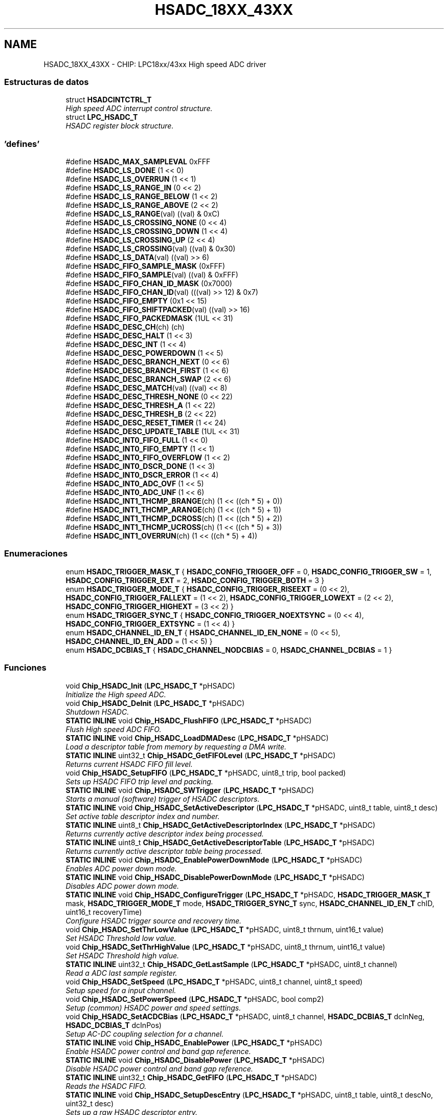 .TH "HSADC_18XX_43XX" 3 "Viernes, 14 de Septiembre de 2018" "Ejercicio 1 - TP 5" \" -*- nroff -*-
.ad l
.nh
.SH NAME
HSADC_18XX_43XX \- CHIP: LPC18xx/43xx High speed ADC driver
.SS "Estructuras de datos"

.in +1c
.ti -1c
.RI "struct \fBHSADCINTCTRL_T\fP"
.br
.RI "\fIHigh speed ADC interrupt control structure\&. \fP"
.ti -1c
.RI "struct \fBLPC_HSADC_T\fP"
.br
.RI "\fIHSADC register block structure\&. \fP"
.in -1c
.SS "'defines'"

.in +1c
.ti -1c
.RI "#define \fBHSADC_MAX_SAMPLEVAL\fP   0xFFF"
.br
.ti -1c
.RI "#define \fBHSADC_LS_DONE\fP   (1 << 0)"
.br
.ti -1c
.RI "#define \fBHSADC_LS_OVERRUN\fP   (1 << 1)"
.br
.ti -1c
.RI "#define \fBHSADC_LS_RANGE_IN\fP   (0 << 2)"
.br
.ti -1c
.RI "#define \fBHSADC_LS_RANGE_BELOW\fP   (1 << 2)"
.br
.ti -1c
.RI "#define \fBHSADC_LS_RANGE_ABOVE\fP   (2 << 2)"
.br
.ti -1c
.RI "#define \fBHSADC_LS_RANGE\fP(val)   ((val) & 0xC)"
.br
.ti -1c
.RI "#define \fBHSADC_LS_CROSSING_NONE\fP   (0 << 4)"
.br
.ti -1c
.RI "#define \fBHSADC_LS_CROSSING_DOWN\fP   (1 << 4)"
.br
.ti -1c
.RI "#define \fBHSADC_LS_CROSSING_UP\fP   (2 << 4)"
.br
.ti -1c
.RI "#define \fBHSADC_LS_CROSSING\fP(val)   ((val) & 0x30)"
.br
.ti -1c
.RI "#define \fBHSADC_LS_DATA\fP(val)   ((val) >> 6)"
.br
.ti -1c
.RI "#define \fBHSADC_FIFO_SAMPLE_MASK\fP   (0xFFF)"
.br
.ti -1c
.RI "#define \fBHSADC_FIFO_SAMPLE\fP(val)   ((val) & 0xFFF)"
.br
.ti -1c
.RI "#define \fBHSADC_FIFO_CHAN_ID_MASK\fP   (0x7000)"
.br
.ti -1c
.RI "#define \fBHSADC_FIFO_CHAN_ID\fP(val)   (((val) >> 12) & 0x7)"
.br
.ti -1c
.RI "#define \fBHSADC_FIFO_EMPTY\fP   (0x1 << 15)"
.br
.ti -1c
.RI "#define \fBHSADC_FIFO_SHIFTPACKED\fP(val)   ((val) >> 16)"
.br
.ti -1c
.RI "#define \fBHSADC_FIFO_PACKEDMASK\fP   (1UL << 31)"
.br
.ti -1c
.RI "#define \fBHSADC_DESC_CH\fP(ch)   (ch)"
.br
.ti -1c
.RI "#define \fBHSADC_DESC_HALT\fP   (1 << 3)"
.br
.ti -1c
.RI "#define \fBHSADC_DESC_INT\fP   (1 << 4)"
.br
.ti -1c
.RI "#define \fBHSADC_DESC_POWERDOWN\fP   (1 << 5)"
.br
.ti -1c
.RI "#define \fBHSADC_DESC_BRANCH_NEXT\fP   (0 << 6)"
.br
.ti -1c
.RI "#define \fBHSADC_DESC_BRANCH_FIRST\fP   (1 << 6)"
.br
.ti -1c
.RI "#define \fBHSADC_DESC_BRANCH_SWAP\fP   (2 << 6)"
.br
.ti -1c
.RI "#define \fBHSADC_DESC_MATCH\fP(val)   ((val) << 8)"
.br
.ti -1c
.RI "#define \fBHSADC_DESC_THRESH_NONE\fP   (0 << 22)"
.br
.ti -1c
.RI "#define \fBHSADC_DESC_THRESH_A\fP   (1 << 22)"
.br
.ti -1c
.RI "#define \fBHSADC_DESC_THRESH_B\fP   (2 << 22)"
.br
.ti -1c
.RI "#define \fBHSADC_DESC_RESET_TIMER\fP   (1 << 24)"
.br
.ti -1c
.RI "#define \fBHSADC_DESC_UPDATE_TABLE\fP   (1UL << 31)"
.br
.ti -1c
.RI "#define \fBHSADC_INT0_FIFO_FULL\fP   (1 << 0)"
.br
.ti -1c
.RI "#define \fBHSADC_INT0_FIFO_EMPTY\fP   (1 << 1)"
.br
.ti -1c
.RI "#define \fBHSADC_INT0_FIFO_OVERFLOW\fP   (1 << 2)"
.br
.ti -1c
.RI "#define \fBHSADC_INT0_DSCR_DONE\fP   (1 << 3)"
.br
.ti -1c
.RI "#define \fBHSADC_INT0_DSCR_ERROR\fP   (1 << 4)"
.br
.ti -1c
.RI "#define \fBHSADC_INT0_ADC_OVF\fP   (1 << 5)"
.br
.ti -1c
.RI "#define \fBHSADC_INT0_ADC_UNF\fP   (1 << 6)"
.br
.ti -1c
.RI "#define \fBHSADC_INT1_THCMP_BRANGE\fP(ch)   (1 << ((ch * 5) + 0))"
.br
.ti -1c
.RI "#define \fBHSADC_INT1_THCMP_ARANGE\fP(ch)   (1 << ((ch * 5) + 1))"
.br
.ti -1c
.RI "#define \fBHSADC_INT1_THCMP_DCROSS\fP(ch)   (1 << ((ch * 5) + 2))"
.br
.ti -1c
.RI "#define \fBHSADC_INT1_THCMP_UCROSS\fP(ch)   (1 << ((ch * 5) + 3))"
.br
.ti -1c
.RI "#define \fBHSADC_INT1_OVERRUN\fP(ch)   (1 << ((ch * 5) + 4))"
.br
.in -1c
.SS "Enumeraciones"

.in +1c
.ti -1c
.RI "enum \fBHSADC_TRIGGER_MASK_T\fP { \fBHSADC_CONFIG_TRIGGER_OFF\fP = 0, \fBHSADC_CONFIG_TRIGGER_SW\fP = 1, \fBHSADC_CONFIG_TRIGGER_EXT\fP = 2, \fBHSADC_CONFIG_TRIGGER_BOTH\fP = 3 }"
.br
.ti -1c
.RI "enum \fBHSADC_TRIGGER_MODE_T\fP { \fBHSADC_CONFIG_TRIGGER_RISEEXT\fP = (0 << 2), \fBHSADC_CONFIG_TRIGGER_FALLEXT\fP = (1 << 2), \fBHSADC_CONFIG_TRIGGER_LOWEXT\fP = (2 << 2), \fBHSADC_CONFIG_TRIGGER_HIGHEXT\fP = (3 << 2) }"
.br
.ti -1c
.RI "enum \fBHSADC_TRIGGER_SYNC_T\fP { \fBHSADC_CONFIG_TRIGGER_NOEXTSYNC\fP = (0 << 4), \fBHSADC_CONFIG_TRIGGER_EXTSYNC\fP = (1 << 4) }"
.br
.ti -1c
.RI "enum \fBHSADC_CHANNEL_ID_EN_T\fP { \fBHSADC_CHANNEL_ID_EN_NONE\fP = (0 << 5), \fBHSADC_CHANNEL_ID_EN_ADD\fP = (1 << 5) }"
.br
.ti -1c
.RI "enum \fBHSADC_DCBIAS_T\fP { \fBHSADC_CHANNEL_NODCBIAS\fP = 0, \fBHSADC_CHANNEL_DCBIAS\fP = 1 }"
.br
.in -1c
.SS "Funciones"

.in +1c
.ti -1c
.RI "void \fBChip_HSADC_Init\fP (\fBLPC_HSADC_T\fP *pHSADC)"
.br
.RI "\fIInitialize the High speed ADC\&. \fP"
.ti -1c
.RI "void \fBChip_HSADC_DeInit\fP (\fBLPC_HSADC_T\fP *pHSADC)"
.br
.RI "\fIShutdown HSADC\&. \fP"
.ti -1c
.RI "\fBSTATIC\fP \fBINLINE\fP void \fBChip_HSADC_FlushFIFO\fP (\fBLPC_HSADC_T\fP *pHSADC)"
.br
.RI "\fIFlush High speed ADC FIFO\&. \fP"
.ti -1c
.RI "\fBSTATIC\fP \fBINLINE\fP void \fBChip_HSADC_LoadDMADesc\fP (\fBLPC_HSADC_T\fP *pHSADC)"
.br
.RI "\fILoad a descriptor table from memory by requesting a DMA write\&. \fP"
.ti -1c
.RI "\fBSTATIC\fP \fBINLINE\fP uint32_t \fBChip_HSADC_GetFIFOLevel\fP (\fBLPC_HSADC_T\fP *pHSADC)"
.br
.RI "\fIReturns current HSADC FIFO fill level\&. \fP"
.ti -1c
.RI "void \fBChip_HSADC_SetupFIFO\fP (\fBLPC_HSADC_T\fP *pHSADC, uint8_t trip, bool packed)"
.br
.RI "\fISets up HSADC FIFO trip level and packing\&. \fP"
.ti -1c
.RI "\fBSTATIC\fP \fBINLINE\fP void \fBChip_HSADC_SWTrigger\fP (\fBLPC_HSADC_T\fP *pHSADC)"
.br
.RI "\fIStarts a manual (software) trigger of HSADC descriptors\&. \fP"
.ti -1c
.RI "\fBSTATIC\fP \fBINLINE\fP void \fBChip_HSADC_SetActiveDescriptor\fP (\fBLPC_HSADC_T\fP *pHSADC, uint8_t table, uint8_t desc)"
.br
.RI "\fISet active table descriptor index and number\&. \fP"
.ti -1c
.RI "\fBSTATIC\fP \fBINLINE\fP uint8_t \fBChip_HSADC_GetActiveDescriptorIndex\fP (\fBLPC_HSADC_T\fP *pHSADC)"
.br
.RI "\fIReturns currently active descriptor index being processed\&. \fP"
.ti -1c
.RI "\fBSTATIC\fP \fBINLINE\fP uint8_t \fBChip_HSADC_GetActiveDescriptorTable\fP (\fBLPC_HSADC_T\fP *pHSADC)"
.br
.RI "\fIReturns currently active descriptor table being processed\&. \fP"
.ti -1c
.RI "\fBSTATIC\fP \fBINLINE\fP void \fBChip_HSADC_EnablePowerDownMode\fP (\fBLPC_HSADC_T\fP *pHSADC)"
.br
.RI "\fIEnables ADC power down mode\&. \fP"
.ti -1c
.RI "\fBSTATIC\fP \fBINLINE\fP void \fBChip_HSADC_DisablePowerDownMode\fP (\fBLPC_HSADC_T\fP *pHSADC)"
.br
.RI "\fIDisables ADC power down mode\&. \fP"
.ti -1c
.RI "\fBSTATIC\fP \fBINLINE\fP void \fBChip_HSADC_ConfigureTrigger\fP (\fBLPC_HSADC_T\fP *pHSADC, \fBHSADC_TRIGGER_MASK_T\fP mask, \fBHSADC_TRIGGER_MODE_T\fP mode, \fBHSADC_TRIGGER_SYNC_T\fP sync, \fBHSADC_CHANNEL_ID_EN_T\fP chID, uint16_t recoveryTime)"
.br
.RI "\fIConfigure HSADC trigger source and recovery time\&. \fP"
.ti -1c
.RI "void \fBChip_HSADC_SetThrLowValue\fP (\fBLPC_HSADC_T\fP *pHSADC, uint8_t thrnum, uint16_t value)"
.br
.RI "\fISet HSADC Threshold low value\&. \fP"
.ti -1c
.RI "void \fBChip_HSADC_SetThrHighValue\fP (\fBLPC_HSADC_T\fP *pHSADC, uint8_t thrnum, uint16_t value)"
.br
.RI "\fISet HSADC Threshold high value\&. \fP"
.ti -1c
.RI "\fBSTATIC\fP \fBINLINE\fP uint32_t \fBChip_HSADC_GetLastSample\fP (\fBLPC_HSADC_T\fP *pHSADC, uint8_t channel)"
.br
.RI "\fIRead a ADC last sample register\&. \fP"
.ti -1c
.RI "void \fBChip_HSADC_SetSpeed\fP (\fBLPC_HSADC_T\fP *pHSADC, uint8_t channel, uint8_t speed)"
.br
.RI "\fISetup speed for a input channel\&. \fP"
.ti -1c
.RI "void \fBChip_HSADC_SetPowerSpeed\fP (\fBLPC_HSADC_T\fP *pHSADC, bool comp2)"
.br
.RI "\fISetup (common) HSADC power and speed settings\&. \fP"
.ti -1c
.RI "void \fBChip_HSADC_SetACDCBias\fP (\fBLPC_HSADC_T\fP *pHSADC, uint8_t channel, \fBHSADC_DCBIAS_T\fP dcInNeg, \fBHSADC_DCBIAS_T\fP dcInPos)"
.br
.RI "\fISetup AC-DC coupling selection for a channel\&. \fP"
.ti -1c
.RI "\fBSTATIC\fP \fBINLINE\fP void \fBChip_HSADC_EnablePower\fP (\fBLPC_HSADC_T\fP *pHSADC)"
.br
.RI "\fIEnable HSADC power control and band gap reference\&. \fP"
.ti -1c
.RI "\fBSTATIC\fP \fBINLINE\fP void \fBChip_HSADC_DisablePower\fP (\fBLPC_HSADC_T\fP *pHSADC)"
.br
.RI "\fIDisable HSADC power control and band gap reference\&. \fP"
.ti -1c
.RI "\fBSTATIC\fP \fBINLINE\fP uint32_t \fBChip_HSADC_GetFIFO\fP (\fBLPC_HSADC_T\fP *pHSADC)"
.br
.RI "\fIReads the HSADC FIFO\&. \fP"
.ti -1c
.RI "\fBSTATIC\fP \fBINLINE\fP void \fBChip_HSADC_SetupDescEntry\fP (\fBLPC_HSADC_T\fP *pHSADC, uint8_t table, uint8_t descNo, uint32_t desc)"
.br
.RI "\fISets up a raw HSADC descriptor entry\&. \fP"
.ti -1c
.RI "\fBSTATIC\fP \fBINLINE\fP void \fBChip_HSADC_UpdateDescTable\fP (\fBLPC_HSADC_T\fP *pHSADC, uint8_t table)"
.br
.RI "\fIUpdate all descriptors of a table\&. \fP"
.ti -1c
.RI "\fBSTATIC\fP \fBINLINE\fP void \fBChip_HSADC_EnableInts\fP (\fBLPC_HSADC_T\fP *pHSADC, uint8_t intGrp, uint32_t intMask)"
.br
.RI "\fIEnable an interrupt for HSADC interrupt group 0 or 1\&. \fP"
.ti -1c
.RI "\fBSTATIC\fP \fBINLINE\fP void \fBChip_HSADC_DisableInts\fP (\fBLPC_HSADC_T\fP *pHSADC, uint8_t intGrp, uint32_t intMask)"
.br
.RI "\fIDisables an interrupt for HSADC interrupt group 0 or 1\&. \fP"
.ti -1c
.RI "\fBSTATIC\fP \fBINLINE\fP uint32_t \fBChip_HSADC_GetEnabledInts\fP (\fBLPC_HSADC_T\fP *pHSADC, uint8_t intGrp)"
.br
.RI "\fIReturns enabled interrupt for HSADC interrupt group 0 or 1\&. \fP"
.ti -1c
.RI "\fBSTATIC\fP \fBINLINE\fP uint32_t \fBChip_HSADC_GetIntStatus\fP (\fBLPC_HSADC_T\fP *pHSADC, uint8_t intGrp)"
.br
.RI "\fIReturns status for HSADC interrupt group 0 or 1\&. \fP"
.ti -1c
.RI "\fBSTATIC\fP \fBINLINE\fP void \fBChip_HSADC_ClearIntStatus\fP (\fBLPC_HSADC_T\fP *pHSADC, uint8_t intGrp, uint32_t stsMask)"
.br
.RI "\fIClear a status for HSADC interrupt group 0 or 1\&. \fP"
.ti -1c
.RI "\fBSTATIC\fP \fBINLINE\fP void \fBChip_HSADC_SetIntStatus\fP (\fBLPC_HSADC_T\fP *pHSADC, uint8_t intGrp, uint32_t stsMask)"
.br
.RI "\fISets a status for HSADC interrupt group 0 or 1\&. \fP"
.ti -1c
.RI "\fBSTATIC\fP \fBINLINE\fP uint32_t \fBChip_HSADC_GetBaseClockRate\fP (\fBLPC_HSADC_T\fP *pHSADC)"
.br
.RI "\fIReturns the clock rate in Hz for the HSADC\&. \fP"
.in -1c
.SH "Descripción detallada"
.PP 

.SH "Documentación de los 'defines'"
.PP 
.SS "#define HSADC_DESC_BRANCH_FIRST   (1 << 6)"
Branch to the first descriptor 
.PP
Definición en la línea 413 del archivo hsadc_18xx_43xx\&.h\&.
.SS "#define HSADC_DESC_BRANCH_NEXT   (0 << 6)"
Continue with next descriptor 
.PP
Definición en la línea 412 del archivo hsadc_18xx_43xx\&.h\&.
.SS "#define HSADC_DESC_BRANCH_SWAP   (2 << 6)"
Swap tables and branch to the first descriptor of the new table 
.PP
Definición en la línea 414 del archivo hsadc_18xx_43xx\&.h\&.
.SS "#define HSADC_DESC_CH(ch)   (ch)"
HSADC descriptor registers bit fields and support macros Converter input channel 
.PP
Definición en la línea 408 del archivo hsadc_18xx_43xx\&.h\&.
.SS "#define HSADC_DESC_HALT   (1 << 3)"
Descriptor halt after conversion bit 
.PP
Definición en la línea 409 del archivo hsadc_18xx_43xx\&.h\&.
.SS "#define HSADC_DESC_INT   (1 << 4)"
Raise interrupt when ADC result is available bit 
.PP
Definición en la línea 410 del archivo hsadc_18xx_43xx\&.h\&.
.SS "#define HSADC_DESC_MATCH(val)   ((val) << 8)"
Match value used to trigger a descriptor 
.PP
Definición en la línea 415 del archivo hsadc_18xx_43xx\&.h\&.
.SS "#define HSADC_DESC_POWERDOWN   (1 << 5)"
Power down after this conversion bit 
.PP
Definición en la línea 411 del archivo hsadc_18xx_43xx\&.h\&.
.SS "#define HSADC_DESC_RESET_TIMER   (1 << 24)"
Reset descriptor timer 
.PP
Definición en la línea 419 del archivo hsadc_18xx_43xx\&.h\&.
.SS "#define HSADC_DESC_THRESH_A   (1 << 22)"
Use A threshold detection 
.PP
Definición en la línea 417 del archivo hsadc_18xx_43xx\&.h\&.
.SS "#define HSADC_DESC_THRESH_B   (2 << 22)"
Use B threshold detection 
.PP
Definición en la línea 418 del archivo hsadc_18xx_43xx\&.h\&.
.SS "#define HSADC_DESC_THRESH_NONE   (0 << 22)"
No threshold detection performed 
.PP
Definición en la línea 416 del archivo hsadc_18xx_43xx\&.h\&.
.SS "#define HSADC_DESC_UPDATE_TABLE   (1UL << 31)"
Update table with all 8 descriptors of this table 
.PP
Definición en la línea 420 del archivo hsadc_18xx_43xx\&.h\&.
.SS "#define HSADC_FIFO_CHAN_ID(val)   (((val) >> 12) & 0x7)"
Macro for stripping out sample data 
.PP
Definición en la línea 386 del archivo hsadc_18xx_43xx\&.h\&.
.SS "#define HSADC_FIFO_CHAN_ID_MASK   (0x7000)"
Channel ID mask 
.PP
Definición en la línea 385 del archivo hsadc_18xx_43xx\&.h\&.
.SS "#define HSADC_FIFO_EMPTY   (0x1 << 15)"
FIFO empty (invalid sample) 
.PP
Definición en la línea 387 del archivo hsadc_18xx_43xx\&.h\&.
.SS "#define HSADC_FIFO_PACKEDMASK   (1UL << 31)"
Packed sample check mask 
.PP
Definición en la línea 389 del archivo hsadc_18xx_43xx\&.h\&.
.SS "#define HSADC_FIFO_SAMPLE(val)   ((val) & 0xFFF)"
Macro for stripping out unpacked sample data 
.PP
Definición en la línea 384 del archivo hsadc_18xx_43xx\&.h\&.
.SS "#define HSADC_FIFO_SAMPLE_MASK   (0xFFF)"
HSADC FIFO registers bit fields for unpacked sample in lower 16 bits 12-bit sample mask (unpacked) 
.PP
Definición en la línea 383 del archivo hsadc_18xx_43xx\&.h\&.
.SS "#define HSADC_FIFO_SHIFTPACKED(val)   ((val) >> 16)"
Shifts the packed FIFO sample into the lower 16-bits of a word 
.PP
Definición en la línea 388 del archivo hsadc_18xx_43xx\&.h\&.
.SS "#define HSADC_INT0_ADC_OVF   (1 << 5)"
Converted sample value was over range of the 12 bit output code 
.PP
Definición en la línea 465 del archivo hsadc_18xx_43xx\&.h\&.
.SS "#define HSADC_INT0_ADC_UNF   (1 << 6)"
Converted sample value was under range of the 12 bit output code 
.PP
Definición en la línea 466 del archivo hsadc_18xx_43xx\&.h\&.
.SS "#define HSADC_INT0_DSCR_DONE   (1 << 3)"
The descriptor INTERRUPT field was enabled and its sample is converted 
.PP
Definición en la línea 463 del archivo hsadc_18xx_43xx\&.h\&.
.SS "#define HSADC_INT0_DSCR_ERROR   (1 << 4)"
The ADC was not fully woken up when a sample was converted and the conversion results is unreliable 
.PP
Definición en la línea 464 del archivo hsadc_18xx_43xx\&.h\&.
.SS "#define HSADC_INT0_FIFO_EMPTY   (1 << 1)"
FIFO is empty 
.PP
Definición en la línea 461 del archivo hsadc_18xx_43xx\&.h\&.
.SS "#define HSADC_INT0_FIFO_FULL   (1 << 0)"
number of samples in FIFO is more than FIFO_LEVEL 
.PP
Definición en la línea 460 del archivo hsadc_18xx_43xx\&.h\&.
.SS "#define HSADC_INT0_FIFO_OVERFLOW   (1 << 2)"
FIFO was full; conversion sample is not stored and lost 
.PP
Definición en la línea 462 del archivo hsadc_18xx_43xx\&.h\&.
.SS "#define HSADC_INT1_OVERRUN(ch)   (1 << ((ch * 5) + 4))"
New conversion on channel completed and has overwritten the previous contents of register LAST_SAMPLE [0] before it has been read 
.PP
Definición en la línea 474 del archivo hsadc_18xx_43xx\&.h\&.
.SS "#define HSADC_INT1_THCMP_ARANGE(ch)   (1 << ((ch * 5) + 1))"
Input channel result above range 
.PP
Definición en la línea 471 del archivo hsadc_18xx_43xx\&.h\&.
.SS "#define HSADC_INT1_THCMP_BRANGE(ch)   (1 << ((ch * 5) + 0))"
Input channel result below range 
.PP
Definición en la línea 470 del archivo hsadc_18xx_43xx\&.h\&.
.SS "#define HSADC_INT1_THCMP_DCROSS(ch)   (1 << ((ch * 5) + 2))"
Input channel result downward threshold crossing detected 
.PP
Definición en la línea 472 del archivo hsadc_18xx_43xx\&.h\&.
.SS "#define HSADC_INT1_THCMP_UCROSS(ch)   (1 << ((ch * 5) + 3))"
Input channel result upward threshold crossing detected 
.PP
Definición en la línea 473 del archivo hsadc_18xx_43xx\&.h\&.
.SS "#define HSADC_LS_CROSSING(val)   ((val) & 0x30)"
Mask for threshold crossing comparison result 
.PP
Definición en la línea 288 del archivo hsadc_18xx_43xx\&.h\&.
.SS "#define HSADC_LS_CROSSING_DOWN   (1 << 4)"
Downward threshold crossing detected 
.PP
Definición en la línea 286 del archivo hsadc_18xx_43xx\&.h\&.
.SS "#define HSADC_LS_CROSSING_NONE   (0 << 4)"
No threshold crossing detected 
.PP
Definición en la línea 285 del archivo hsadc_18xx_43xx\&.h\&.
.SS "#define HSADC_LS_CROSSING_UP   (2 << 4)"
Upward threshold crossing detected 
.PP
Definición en la línea 287 del archivo hsadc_18xx_43xx\&.h\&.
.SS "#define HSADC_LS_DATA(val)   ((val) >> 6)"
Mask data value out of sample 
.PP
Definición en la línea 289 del archivo hsadc_18xx_43xx\&.h\&.
.SS "#define HSADC_LS_DONE   (1 << 0)"
HSADC last sample registers bit fields Sample conversion complete bit 
.PP
Definición en la línea 279 del archivo hsadc_18xx_43xx\&.h\&.
.SS "#define HSADC_LS_OVERRUN   (1 << 1)"
Sample overrun bit 
.PP
Definición en la línea 280 del archivo hsadc_18xx_43xx\&.h\&.
.SS "#define HSADC_LS_RANGE(val)   ((val) & 0xC)"
Mask for threshold crossing comparison result 
.PP
Definición en la línea 284 del archivo hsadc_18xx_43xx\&.h\&.
.SS "#define HSADC_LS_RANGE_ABOVE   (2 << 2)"
Threshold range comparison is above range 
.PP
Definición en la línea 283 del archivo hsadc_18xx_43xx\&.h\&.
.SS "#define HSADC_LS_RANGE_BELOW   (1 << 2)"
Threshold range comparison is below range 
.PP
Definición en la línea 282 del archivo hsadc_18xx_43xx\&.h\&.
.SS "#define HSADC_LS_RANGE_IN   (0 << 2)"
Threshold range comparison is in range 
.PP
Definición en la línea 281 del archivo hsadc_18xx_43xx\&.h\&.
.SS "#define HSADC_MAX_SAMPLEVAL   0xFFF"

.PP
Definición en la línea 82 del archivo hsadc_18xx_43xx\&.h\&.
.SH "Documentación de las enumeraciones"
.PP 
.SS "enum \fBHSADC_CHANNEL_ID_EN_T\fP"

.PP
\fBValores de enumeraciones\fP
.in +1c
.TP
\fB\fIHSADC_CHANNEL_ID_EN_NONE \fP\fP
do not add channel ID to FIFO output data 
.TP
\fB\fIHSADC_CHANNEL_ID_EN_ADD \fP\fP
add channel ID to FIFO output data 
.PP
Definición en la línea 235 del archivo hsadc_18xx_43xx\&.h\&.
.SS "enum \fBHSADC_DCBIAS_T\fP"

.PP
\fBValores de enumeraciones\fP
.in +1c
.TP
\fB\fIHSADC_CHANNEL_NODCBIAS \fP\fP
No DC bias 
.TP
\fB\fIHSADC_CHANNEL_DCBIAS \fP\fP
DC bias on vin_neg side 
.PP
Definición en la línea 336 del archivo hsadc_18xx_43xx\&.h\&.
.SS "enum \fBHSADC_TRIGGER_MASK_T\fP"

.PP
\fBValores de enumeraciones\fP
.in +1c
.TP
\fB\fIHSADC_CONFIG_TRIGGER_OFF \fP\fP
ADCHS triggers off 
.TP
\fB\fIHSADC_CONFIG_TRIGGER_SW \fP\fP
ADCHS software trigger only 
.TP
\fB\fIHSADC_CONFIG_TRIGGER_EXT \fP\fP
ADCHS external trigger only 
.TP
\fB\fIHSADC_CONFIG_TRIGGER_BOTH \fP\fP
ADCHS both software and external triggers allowed 
.PP
Definición en la línea 213 del archivo hsadc_18xx_43xx\&.h\&.
.SS "enum \fBHSADC_TRIGGER_MODE_T\fP"

.PP
\fBValores de enumeraciones\fP
.in +1c
.TP
\fB\fIHSADC_CONFIG_TRIGGER_RISEEXT \fP\fP
ADCHS rising external trigger 
.TP
\fB\fIHSADC_CONFIG_TRIGGER_FALLEXT \fP\fP
ADCHS falling external trigger 
.TP
\fB\fIHSADC_CONFIG_TRIGGER_LOWEXT \fP\fP
ADCHS low external trigger 
.TP
\fB\fIHSADC_CONFIG_TRIGGER_HIGHEXT \fP\fP
ADCHS high external trigger 
.PP
Definición en la línea 221 del archivo hsadc_18xx_43xx\&.h\&.
.SS "enum \fBHSADC_TRIGGER_SYNC_T\fP"

.PP
\fBValores de enumeraciones\fP
.in +1c
.TP
\fB\fIHSADC_CONFIG_TRIGGER_NOEXTSYNC \fP\fP
do not synchronize external trigger input 
.TP
\fB\fIHSADC_CONFIG_TRIGGER_EXTSYNC \fP\fP
synchronize external trigger input 
.PP
Definición en la línea 229 del archivo hsadc_18xx_43xx\&.h\&.
.SH "Documentación de las funciones"
.PP 
.SS "\fBSTATIC\fP \fBINLINE\fP void Chip_HSADC_ClearIntStatus (\fBLPC_HSADC_T\fP * pHSADC, uint8_t intGrp, uint32_t stsMask)"

.PP
Clear a status for HSADC interrupt group 0 or 1\&. 
.PP
\fBParámetros:\fP
.RS 4
\fIpHSADC\fP : The base of ADC peripheral on the chip 
.br
\fIintGrp\fP : Interrupt group 0 or 1 
.br
\fIstsMask\fP : Statuses to clear, use HSADC_INT0_* for group 0 and HSADC_INT1_* values for group 1 
.RE
.PP
\fBDevuelve:\fP
.RS 4
Nothing 
.RE
.PP

.PP
Definición en la línea 536 del archivo hsadc_18xx_43xx\&.h\&.
.SS "\fBSTATIC\fP \fBINLINE\fP void Chip_HSADC_ConfigureTrigger (\fBLPC_HSADC_T\fP * pHSADC, \fBHSADC_TRIGGER_MASK_T\fP mask, \fBHSADC_TRIGGER_MODE_T\fP mode, \fBHSADC_TRIGGER_SYNC_T\fP sync, \fBHSADC_CHANNEL_ID_EN_T\fP chID, uint16_t recoveryTime)"

.PP
Configure HSADC trigger source and recovery time\&. 
.PP
\fBParámetros:\fP
.RS 4
\fIpHSADC\fP : The base of HSADC peripheral on the chip 
.br
\fImask\fP : HSADC trigger configuration mask type 
.br
\fImode\fP : HSADC trigger configuration mode type 
.br
\fIsync\fP : HSADC trigger configuration sync type 
.br
\fIchID\fP : HSADC trigger configuration channel ID enable 
.br
\fIrecoveryTime\fP : ADC recovery time (in HSADC clocks) from powerdown (255 max) 
.RE
.PP
\fBDevuelve:\fP
.RS 4
Nothing 
.RE
.PP

.PP
Definición en la línea 250 del archivo hsadc_18xx_43xx\&.h\&.
.SS "void Chip_HSADC_DeInit (\fBLPC_HSADC_T\fP * pHSADC)"

.PP
Shutdown HSADC\&. 
.PP
\fBParámetros:\fP
.RS 4
\fIpHSADC\fP : The base of HSADC peripheral on the chip 
.RE
.PP
\fBDevuelve:\fP
.RS 4
Nothing 
.RE
.PP

.PP
Definición en la línea 78 del archivo hsadc_18xx_43xx\&.c\&.
.SS "\fBSTATIC\fP \fBINLINE\fP void Chip_HSADC_DisableInts (\fBLPC_HSADC_T\fP * pHSADC, uint8_t intGrp, uint32_t intMask)"

.PP
Disables an interrupt for HSADC interrupt group 0 or 1\&. 
.PP
\fBParámetros:\fP
.RS 4
\fIpHSADC\fP : The base of ADC peripheral on the chip 
.br
\fIintGrp\fP : Interrupt group 0 or 1 
.br
\fIintMask\fP : Interrupts to disable, use HSADC_INT0_* for group 0 and HSADC_INT1_* values for group 1 
.RE
.PP
\fBDevuelve:\fP
.RS 4
Nothing 
.RE
.PP

.PP
Definición en la línea 497 del archivo hsadc_18xx_43xx\&.h\&.
.SS "\fBSTATIC\fP \fBINLINE\fP void Chip_HSADC_DisablePower (\fBLPC_HSADC_T\fP * pHSADC)"

.PP
Disable HSADC power control and band gap reference\&. 
.PP
\fBParámetros:\fP
.RS 4
\fIpHSADC\fP : The base of ADC peripheral on the chip 
.RE
.PP
\fBDevuelve:\fP
.RS 4
Nothing 
.RE
.PP
\fBNota:\fP
.RS 4
This function disables both the HSADC power and band gap reference\&. 
.RE
.PP

.PP
Definición en la línea 377 del archivo hsadc_18xx_43xx\&.h\&.
.SS "\fBSTATIC\fP \fBINLINE\fP void Chip_HSADC_DisablePowerDownMode (\fBLPC_HSADC_T\fP * pHSADC)"

.PP
Disables ADC power down mode\&. 
.PP
\fBParámetros:\fP
.RS 4
\fIpHSADC\fP : The base of HSADC peripheral on the chip 
.RE
.PP
\fBDevuelve:\fP
.RS 4
Nothing 
.RE
.PP
\fBNota:\fP
.RS 4
In most cases, this function doesn't need to be used as the descriptors control power as needed\&. 
.RE
.PP

.PP
Definición en la línea 207 del archivo hsadc_18xx_43xx\&.h\&.
.SS "\fBSTATIC\fP \fBINLINE\fP void Chip_HSADC_EnableInts (\fBLPC_HSADC_T\fP * pHSADC, uint8_t intGrp, uint32_t intMask)"

.PP
Enable an interrupt for HSADC interrupt group 0 or 1\&. 
.PP
\fBParámetros:\fP
.RS 4
\fIpHSADC\fP : The base of ADC peripheral on the chip 
.br
\fIintGrp\fP : Interrupt group 0 or 1 
.br
\fIintMask\fP : Interrupts to enable, use HSADC_INT0_* for group 0 and HSADC_INT1_* values for group 1 
.RE
.PP
\fBDevuelve:\fP
.RS 4
Nothing 
.RE
.PP

.PP
Definición en la línea 484 del archivo hsadc_18xx_43xx\&.h\&.
.SS "\fBSTATIC\fP \fBINLINE\fP void Chip_HSADC_EnablePower (\fBLPC_HSADC_T\fP * pHSADC)"

.PP
Enable HSADC power control and band gap reference\&. 
.PP
\fBParámetros:\fP
.RS 4
\fIpHSADC\fP : The base of ADC peripheral on the chip 
.RE
.PP
\fBDevuelve:\fP
.RS 4
Nothing 
.RE
.PP
\fBNota:\fP
.RS 4
This function enables both the HSADC power and band gap reference\&. 
.RE
.PP

.PP
Definición en la línea 365 del archivo hsadc_18xx_43xx\&.h\&.
.SS "\fBSTATIC\fP \fBINLINE\fP void Chip_HSADC_EnablePowerDownMode (\fBLPC_HSADC_T\fP * pHSADC)"

.PP
Enables ADC power down mode\&. 
.PP
\fBParámetros:\fP
.RS 4
\fIpHSADC\fP : The base of HSADC peripheral on the chip 
.RE
.PP
\fBDevuelve:\fP
.RS 4
Nothing 
.RE
.PP
\fBNota:\fP
.RS 4
In most cases, this function doesn't need to be used as the descriptors control power as needed\&. 
.RE
.PP

.PP
Definición en la línea 195 del archivo hsadc_18xx_43xx\&.h\&.
.SS "\fBSTATIC\fP \fBINLINE\fP void Chip_HSADC_FlushFIFO (\fBLPC_HSADC_T\fP * pHSADC)"

.PP
Flush High speed ADC FIFO\&. 
.PP
\fBParámetros:\fP
.RS 4
\fIpHSADC\fP : The base of HSADC peripheral on the chip 
.RE
.PP
\fBDevuelve:\fP
.RS 4
Nothing 
.RE
.PP

.PP
Definición en la línea 103 del archivo hsadc_18xx_43xx\&.h\&.
.SS "\fBSTATIC\fP \fBINLINE\fP uint8_t Chip_HSADC_GetActiveDescriptorIndex (\fBLPC_HSADC_T\fP * pHSADC)"

.PP
Returns currently active descriptor index being processed\&. 
.PP
\fBParámetros:\fP
.RS 4
\fIpHSADC\fP : The base of HSADC peripheral on the chip 
.RE
.PP
\fBDevuelve:\fP
.RS 4
the current active descriptor index, 0 to 7 
.RE
.PP

.PP
Definición en la línea 173 del archivo hsadc_18xx_43xx\&.h\&.
.SS "\fBSTATIC\fP \fBINLINE\fP uint8_t Chip_HSADC_GetActiveDescriptorTable (\fBLPC_HSADC_T\fP * pHSADC)"

.PP
Returns currently active descriptor table being processed\&. 
.PP
\fBParámetros:\fP
.RS 4
\fIpHSADC\fP : The base of HSADC peripheral on the chip 
.RE
.PP
\fBDevuelve:\fP
.RS 4
the current active descriptor table, 0 or 1 
.RE
.PP

.PP
Definición en la línea 183 del archivo hsadc_18xx_43xx\&.h\&.
.SS "\fBSTATIC\fP \fBINLINE\fP uint32_t Chip_HSADC_GetBaseClockRate (\fBLPC_HSADC_T\fP * pHSADC)"

.PP
Returns the clock rate in Hz for the HSADC\&. 
.PP
\fBParámetros:\fP
.RS 4
\fIpHSADC\fP : The base of HSADC peripheral on the chip 
.RE
.PP
\fBDevuelve:\fP
.RS 4
clock rate in Hz for the HSADC 
.RE
.PP

.PP
Definición en la línea 559 del archivo hsadc_18xx_43xx\&.h\&.
.SS "\fBSTATIC\fP \fBINLINE\fP uint32_t Chip_HSADC_GetEnabledInts (\fBLPC_HSADC_T\fP * pHSADC, uint8_t intGrp)"

.PP
Returns enabled interrupt for HSADC interrupt group 0 or 1\&. 
.PP
\fBParámetros:\fP
.RS 4
\fIpHSADC\fP : The base of ADC peripheral on the chip 
.br
\fIintGrp\fP : Interrupt group 0 or 1 
.RE
.PP
\fBDevuelve:\fP
.RS 4
enabled interrupts for the selected group 
.RE
.PP
\fBNota:\fP
.RS 4
Mask the return value with a HSADC_INT0_* macro for group 0 or HSADC_INT1_* values for group 1 to determine which interrupts are enabled\&. 
.RE
.PP

.PP
Definición en la línea 510 del archivo hsadc_18xx_43xx\&.h\&.
.SS "\fBSTATIC\fP \fBINLINE\fP uint32_t Chip_HSADC_GetFIFO (\fBLPC_HSADC_T\fP * pHSADC)"

.PP
Reads the HSADC FIFO\&. 
.PP
\fBParámetros:\fP
.RS 4
\fIpHSADC\fP : The base of ADC peripheral on the chip 
.RE
.PP
\fBDevuelve:\fP
.RS 4
HSADC FIFO value 
.RE
.PP
\fBNota:\fP
.RS 4
This function reads and pops the HSADC FIFO\&. The FIFO contents can be determined by using the HSADC_FIFO_* macros\&. If FIFO packing is enabled, this may contain 2 samples\&. Use the HSADC_FIFO_SHIFTPACKED macro to shift packed sample data into a variable that can be used with the HSADC_FIFO_* macros\&. Note that even if packing is enabled, the packed sample may not be valid\&. 
.RE
.PP

.PP
Definición en la línea 402 del archivo hsadc_18xx_43xx\&.h\&.
.SS "\fBSTATIC\fP \fBINLINE\fP uint32_t Chip_HSADC_GetFIFOLevel (\fBLPC_HSADC_T\fP * pHSADC)"

.PP
Returns current HSADC FIFO fill level\&. 
.PP
\fBParámetros:\fP
.RS 4
\fIpHSADC\fP : The base of HSADC peripheral on the chip 
.RE
.PP
\fBDevuelve:\fP
.RS 4
FIFO level, 0 for empty, 1 to 15, or 16 for full 
.RE
.PP
\fBNota:\fP
.RS 4
WHat is this used for? 
.RE
.PP

.PP
Definición en la línea 125 del archivo hsadc_18xx_43xx\&.h\&.
.SS "\fBSTATIC\fP \fBINLINE\fP uint32_t Chip_HSADC_GetIntStatus (\fBLPC_HSADC_T\fP * pHSADC, uint8_t intGrp)"

.PP
Returns status for HSADC interrupt group 0 or 1\&. 
.PP
\fBParámetros:\fP
.RS 4
\fIpHSADC\fP : The base of ADC peripheral on the chip 
.br
\fIintGrp\fP : Interrupt group 0 or 1 
.RE
.PP
\fBDevuelve:\fP
.RS 4
interrupt (pending) status for the selected group 
.RE
.PP
\fBNota:\fP
.RS 4
Mask the return value with a HSADC_INT0_* macro for group 0 or HSADC_INT1_* values for group 1 to determine which statuses are active\&. 
.RE
.PP

.PP
Definición en la línea 523 del archivo hsadc_18xx_43xx\&.h\&.
.SS "\fBSTATIC\fP \fBINLINE\fP uint32_t Chip_HSADC_GetLastSample (\fBLPC_HSADC_T\fP * pHSADC, uint8_t channel)"

.PP
Read a ADC last sample register\&. 
.PP
\fBParámetros:\fP
.RS 4
\fIpHSADC\fP : The base of ADC peripheral on the chip 
.br
\fIchannel\fP : Last sample register to read, 0-5 
.RE
.PP
\fBDevuelve:\fP
.RS 4
Current raw value of the indexed last sample register 
.RE
.PP
\fBNota:\fP
.RS 4
This function returns the raw value of the indexed last sample register and clears the sample's DONE and OVERRUN statuses if set\&. You can determine the overrun and datavalid status for the sample by masking the return value with HSADC_LS_DONE or HSADC_LS_OVERRUN\&. To get the data value for the sample, use the \fBHSADC_LS_DATA(sample)\fP macro\&. The threshold range and crossing results can be determined by using the \fBHSADC_LS_RANGE(sample)\fP and \fBHSADC_LS_CROSSING(sample)\fP macros and comparing the result against the HSADC_LS_RANGE_* or HSADC_LS_CROSSING_* definitions\&.
.br
 
.RE
.PP

.PP
Definición en la línea 305 del archivo hsadc_18xx_43xx\&.h\&.
.SS "void Chip_HSADC_Init (\fBLPC_HSADC_T\fP * pHSADC)"

.PP
Initialize the High speed ADC\&. 
.PP
\fBParámetros:\fP
.RS 4
\fIpHSADC\fP : The base of HSADC peripheral on the chip 
.RE
.PP
\fBDevuelve:\fP
.RS 4
Nothing 
.RE
.PP

.PP
Definición en la línea 65 del archivo hsadc_18xx_43xx\&.c\&.
.SS "\fBSTATIC\fP \fBINLINE\fP void Chip_HSADC_LoadDMADesc (\fBLPC_HSADC_T\fP * pHSADC)"

.PP
Load a descriptor table from memory by requesting a DMA write\&. 
.PP
\fBParámetros:\fP
.RS 4
\fIpHSADC\fP : The base of HSADC peripheral on the chip 
.RE
.PP
\fBDevuelve:\fP
.RS 4
Nothing 
.RE
.PP
\fBNota:\fP
.RS 4
WHat is this used for? 
.RE
.PP

.PP
Definición en la línea 114 del archivo hsadc_18xx_43xx\&.h\&.
.SS "void Chip_HSADC_SetACDCBias (\fBLPC_HSADC_T\fP * pHSADC, uint8_t channel, \fBHSADC_DCBIAS_T\fP dcInNeg, \fBHSADC_DCBIAS_T\fP dcInPos)"

.PP
Setup AC-DC coupling selection for a channel\&. 
.PP
\fBParámetros:\fP
.RS 4
\fIpHSADC\fP : The base of ADC peripheral on the chip 
.br
\fIchannel\fP : Input to set, 0-5 
.br
\fIdcInNeg\fP : AC-DC coupling selection on vin_neg side 
.br
\fIdcInPos\fP : AC-DC coupling selection on vin_pos side 
.RE
.PP
\fBDevuelve:\fP
.RS 4
Nothing 
.RE
.PP
\fBNota:\fP
.RS 4
This function sets up the HSADC current/power/speed settings that apply to all HSADC channels (inputs)\&. Based on the HSADC clock rate, it will automatically setup the best current setting (CRS) and speed settings (DGEC) for all channels\&. (See user manual)\&.
.br
 This function is also used to set the data format of the sampled data\&. It is recommended to call this function if the HSADC sample rate changes\&. 
.RE
.PP

.PP
Definición en la línea 166 del archivo hsadc_18xx_43xx\&.c\&.
.SS "\fBSTATIC\fP \fBINLINE\fP void Chip_HSADC_SetActiveDescriptor (\fBLPC_HSADC_T\fP * pHSADC, uint8_t table, uint8_t desc)"

.PP
Set active table descriptor index and number\&. 
.PP
\fBParámetros:\fP
.RS 4
\fIpHSADC\fP : The base of HSADC peripheral on the chip 
.br
\fItable\fP : Table index, 0 or 1 
.br
\fIdesc\fP : Descriptor index, 0 to 7 
.RE
.PP
\fBDevuelve:\fP
.RS 4
Nothing 
.RE
.PP
\fBNota:\fP
.RS 4
This function can be used to set active descriptor table and active descriptor entry values\&. The new values will be updated immediately\&. This should only be updated when descriptors are not running (halted)\&. 
.RE
.PP

.PP
Definición en la línea 163 del archivo hsadc_18xx_43xx\&.h\&.
.SS "\fBSTATIC\fP \fBINLINE\fP void Chip_HSADC_SetIntStatus (\fBLPC_HSADC_T\fP * pHSADC, uint8_t intGrp, uint32_t stsMask)"

.PP
Sets a status for HSADC interrupt group 0 or 1\&. 
.PP
\fBParámetros:\fP
.RS 4
\fIpHSADC\fP : The base of ADC peripheral on the chip 
.br
\fIintGrp\fP : Interrupt group 0 or 1 
.br
\fIstsMask\fP : Statuses to set, use HSADC_INT0_* for group 0 and HSADC_INT1_* values for group 1 
.RE
.PP
\fBDevuelve:\fP
.RS 4
Nothing 
.RE
.PP

.PP
Definición en la línea 549 del archivo hsadc_18xx_43xx\&.h\&.
.SS "void Chip_HSADC_SetPowerSpeed (\fBLPC_HSADC_T\fP * pHSADC, bool comp2)"

.PP
Setup (common) HSADC power and speed settings\&. 
.PP
\fBParámetros:\fP
.RS 4
\fIpHSADC\fP : The base of ADC peripheral on the chip 
.br
\fIcomp2\fP : True sets up for 2's complement, false sets up for offset binary data format 
.RE
.PP
\fBDevuelve:\fP
.RS 4
Nothing 
.RE
.PP
\fBNota:\fP
.RS 4
This function sets up the HSADC current/power/speed settings that apply to all HSADC channels (inputs)\&. Based on the HSADC clock rate, it will automatically setup the best current setting (CRS) and speed settings (DGEC) for all channels\&. (See user manual)\&.
.br
 This function is also used to set the data format of the sampled data\&. It is recommended to call this function if the HSADC sample rate changes\&. 
.RE
.PP

.PP
Definición en la línea 130 del archivo hsadc_18xx_43xx\&.c\&.
.SS "void Chip_HSADC_SetSpeed (\fBLPC_HSADC_T\fP * pHSADC, uint8_t channel, uint8_t speed)"

.PP
Setup speed for a input channel\&. 
.PP
\fBParámetros:\fP
.RS 4
\fIpHSADC\fP : The base of ADC peripheral on the chip 
.br
\fIchannel\fP : Input to set, 0-5 
.br
\fIspeed\fP : Speed value to set (0xF, 0xE, or 0x0), see user manual 
.RE
.PP
\fBDevuelve:\fP
.RS 4
Nothing 
.RE
.PP
\fBNota:\fP
.RS 4
It is recommended not to use this function, as the values needed for this register will be setup with the \fBChip_HSADC_SetPowerSpeed()\fP function\&. 
.RE
.PP

.PP
Definición en la línea 121 del archivo hsadc_18xx_43xx\&.c\&.
.SS "void Chip_HSADC_SetThrHighValue (\fBLPC_HSADC_T\fP * pHSADC, uint8_t thrnum, uint16_t value)"

.PP
Set HSADC Threshold high value\&. 
.PP
\fBParámetros:\fP
.RS 4
\fIpHSADC\fP : The base of HSADC peripheral on the chip 
.br
\fIthrnum\fP : Threshold register value (0 for threshold register A, 1 for threshold register B) 
.br
\fIvalue\fP : Threshold high data value (should be 12-bit value) 
.RE
.PP
\fBDevuelve:\fP
.RS 4
None 
.RE
.PP

.PP
Definición en la línea 112 del archivo hsadc_18xx_43xx\&.c\&.
.SS "void Chip_HSADC_SetThrLowValue (\fBLPC_HSADC_T\fP * pHSADC, uint8_t thrnum, uint16_t value)"

.PP
Set HSADC Threshold low value\&. 
.PP
\fBParámetros:\fP
.RS 4
\fIpHSADC\fP : The base of HSADC peripheral on the chip 
.br
\fIthrnum\fP : Threshold register value (0 for threshold register A, 1 for threshold register B) 
.br
\fIvalue\fP : Threshold low data value (should be 12-bit value) 
.RE
.PP
\fBDevuelve:\fP
.RS 4
None 
.RE
.PP

.PP
Definición en la línea 103 del archivo hsadc_18xx_43xx\&.c\&.
.SS "\fBSTATIC\fP \fBINLINE\fP void Chip_HSADC_SetupDescEntry (\fBLPC_HSADC_T\fP * pHSADC, uint8_t table, uint8_t descNo, uint32_t desc)"

.PP
Sets up a raw HSADC descriptor entry\&. 
.PP
\fBParámetros:\fP
.RS 4
\fIpHSADC\fP : The base of ADC peripheral on the chip 
.br
\fItable\fP : Descriptor table number, 0 or 1 
.br
\fIdescNo\fP : Descriptor number to setup, 0 to 7 
.br
\fIdesc\fP : Raw descriptor value (see notes) 
.RE
.PP
\fBDevuelve:\fP
.RS 4
Nothing 
.RE
.PP
\fBNota:\fP
.RS 4
This function sets up a descriptor table entry\&. To setup a descriptor entry, select a OR'ed combination of the HSADC_DESC_CH, HSADC_DESC_HALT, HSADC_DESC_INT, HSADC_DESC_POWERDOWN, one of HSADC_DESC_BRANCH_*, HSADC_DESC_MATCH, one of HSADC_DESC_THRESH_*, and HSADC_DESC_RESET_TIMER definitions\&.
.br
 Example for setting up a table 0, descriptor number 4 entry for input 0:
.br
 Chip_HSADC_SetupDescEntry(LPC_HSADC, 0, 4, (\fBHSADC_DESC_CH(0)\fP | HSADC_DESC_HALT | HSADC_DESC_INT)); 
.RE
.PP

.PP
Definición en la línea 438 del archivo hsadc_18xx_43xx\&.h\&.
.SS "void Chip_HSADC_SetupFIFO (\fBLPC_HSADC_T\fP * pHSADC, uint8_t trip, bool packed)"

.PP
Sets up HSADC FIFO trip level and packing\&. 
.PP
\fBParámetros:\fP
.RS 4
\fIpHSADC\fP : The base of HSADC peripheral on the chip 
.br
\fItrip\fP : HSADC FIFO trip point (1 to 15 samples) 
.br
\fIpacked\fP : true to pack samples, false for no packing 
.RE
.PP
\fBDevuelve:\fP
.RS 4
Nothing 
.RE
.PP
\fBNota:\fP
.RS 4
The FIFO trip point is used for the DMA or interrupt level\&. Sample packging allows packing 2 samples into a single 32-bit word\&. 
.RE
.PP

.PP
Definición en la línea 92 del archivo hsadc_18xx_43xx\&.c\&.
.SS "\fBSTATIC\fP \fBINLINE\fP void Chip_HSADC_SWTrigger (\fBLPC_HSADC_T\fP * pHSADC)"

.PP
Starts a manual (software) trigger of HSADC descriptors\&. 
.PP
\fBParámetros:\fP
.RS 4
\fIpHSADC\fP : The base of HSADC peripheral on the chip 
.RE
.PP
\fBDevuelve:\fP
.RS 4
Nothing 
.RE
.PP

.PP
Definición en la línea 147 del archivo hsadc_18xx_43xx\&.h\&.
.SS "\fBSTATIC\fP \fBINLINE\fP void Chip_HSADC_UpdateDescTable (\fBLPC_HSADC_T\fP * pHSADC, uint8_t table)"

.PP
Update all descriptors of a table\&. 
.PP
\fBParámetros:\fP
.RS 4
\fIpHSADC\fP : The base of ADC peripheral on the chip 
.br
\fItable\fP : Descriptor table number, 0 or 1 
.RE
.PP
\fBDevuelve:\fP
.RS 4
Nothing 
.RE
.PP
\fBNota:\fP
.RS 4
Updates descriptor table with all 8 descriptors\&. This function should be used after all descriptors are setup with the \fBChip_HSADC_SetupDescEntry()\fP function\&. 
.RE
.PP

.PP
Definición en la línea 453 del archivo hsadc_18xx_43xx\&.h\&.
.SH "Autor"
.PP 
Generado automáticamente por Doxygen para Ejercicio 1 - TP 5 del código fuente\&.
